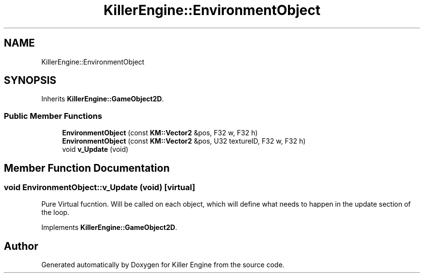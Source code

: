 .TH "KillerEngine::EnvironmentObject" 3 "Mon Jun 11 2018" "Killer Engine" \" -*- nroff -*-
.ad l
.nh
.SH NAME
KillerEngine::EnvironmentObject
.SH SYNOPSIS
.br
.PP
.PP
Inherits \fBKillerEngine::GameObject2D\fP\&.
.SS "Public Member Functions"

.in +1c
.ti -1c
.RI "\fBEnvironmentObject\fP (const \fBKM::Vector2\fP &pos, F32 w, F32 h)"
.br
.ti -1c
.RI "\fBEnvironmentObject\fP (const \fBKM::Vector2\fP &pos, U32 textureID, F32 w, F32 h)"
.br
.ti -1c
.RI "void \fBv_Update\fP (void)"
.br
.in -1c
.SH "Member Function Documentation"
.PP 
.SS "void EnvironmentObject::v_Update (void)\fC [virtual]\fP"
Pure Virtual fucntion\&. Will be called on each object, which will define what needs to happen in the update section of the loop\&. 
.PP
Implements \fBKillerEngine::GameObject2D\fP\&.

.SH "Author"
.PP 
Generated automatically by Doxygen for Killer Engine from the source code\&.
